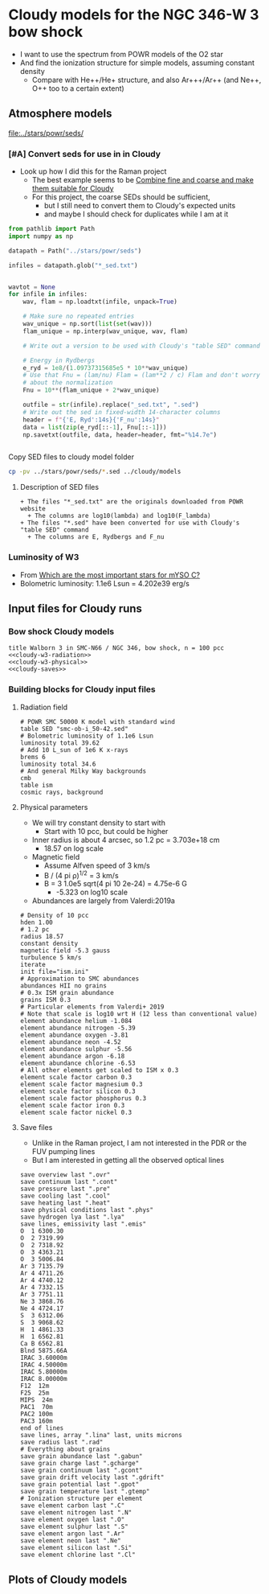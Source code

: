 * Cloudy models for the NGC 346-W 3 bow shock
+ I want to use the spectrum from POWR models of the O2 star
+ And find the ionization structure for simple models, assuming constant density
  + Compare with He++/He+ structure, and also Ar+++/Ar++ (and Ne++, O++ too to a certain extent)


** Atmosphere models
[[file:../stars/powr/seds/]]

*** [#A] Convert seds for use in in Cloudy
+ Look up how I did this for the Raman project
  + The best example seems to be [[id:534BA570-96A5-4014-9FFF-8450B46BFA0A][Combine fine and coarse and make them suitable for Cloudy]]
  + For this project, the coarse SEDs should be sufficient,
    + but I still need to convert them to Cloudy's expected units
    + and maybe I should check for duplicates while I am at it


#+begin_src python
  from pathlib import Path
  import numpy as np

  datapath = Path("../stars/powr/seds")

  infiles = datapath.glob("*_sed.txt")


  wavtot = None
  for infile in infiles:
      wav, flam = np.loadtxt(infile, unpack=True)

      # Make sure no repeated entries
      wav_unique = np.sort(list(set(wav)))
      flam_unique = np.interp(wav_unique, wav, flam)

      # Write out a version to be used with Cloudy's "table SED" command

      # Energy in Rydbergs
      e_ryd = 1e8/(1.09737315685e5 * 10**wav_unique)
      # Use that Fnu = (lam/nu) Flam = (lam**2 / c) Flam and don't worry
      # about the normalization
      Fnu = 10**(flam_unique + 2*wav_unique)

      outfile = str(infile).replace("_sed.txt", ".sed")
      # Write out the sed in fixed-width 14-character columns
      header = f"{'E, Ryd':14s}{'F_nu':14s}"
      data = list(zip(e_ryd[::-1], Fnu[::-1]))
      np.savetxt(outfile, data, header=header, fmt="%14.7e")


#+end_src

#+RESULTS:
: None

Copy SED files to cloudy model folder

#+begin_src sh :results verbatim
cp -pv ../stars/powr/seds/*.sed ../cloudy/models
#+end_src

#+RESULTS:
: ../stars/powr/seds/smc-ob-i_49-42.sed -> ../cloudy/models/smc-ob-i_49-42.sed
: ../stars/powr/seds/smc-ob-i_50-42.sed -> ../cloudy/models/smc-ob-i_50-42.sed
: ../stars/powr/seds/smc-ob-ii_49-42.sed -> ../cloudy/models/smc-ob-ii_49-42.sed
: ../stars/powr/seds/smc-ob-ii_50-42.sed -> ../cloudy/models/smc-ob-ii_50-42.sed
: ../stars/powr/seds/smc-ob-iii_49-42.sed -> ../cloudy/models/smc-ob-iii_49-42.sed
: ../stars/powr/seds/smc-ob-iii_50-42.sed -> ../cloudy/models/smc-ob-iii_50-42.sed

**** Description of SED files
#+begin_src text :tangle ../stars/powr/seds/README 
  + The files "*_sed.txt" are the originals downloaded from POWR website
    + The columns are log10(lambda) and log10(F_lambda)
  + The files "*.sed" have been converted for use with Cloudy's "table SED" command
    + The columns are E, Rydbergs and F_nu
#+end_src

*** Luminosity of W3
+ From [[id:903F97D6-AF67-4C78-8011-C7DDD449B546][Which are the most important stars for mYSO C?]]
+ Bolometric luminosity: 1.1e6 Lsun = 4.202e39 erg/s
** Input files for Cloudy runs
*** Bow shock Cloudy models
#+begin_src cloudy-input :noweb yes :tangle ../cloudy/models/w3-n010.in
  title Walborn 3 in SMC-N66 / NGC 346, bow shock, n = 100 pcc
  <<cloudy-w3-radiation>>
  <<cloudy-w3-physical>>
  <<cloudy-saves>>
#+end_src

*** Building blocks for Cloudy input files
**** Radiation field
#+name: cloudy-w3-radiation
#+begin_src cloudy-input
  # POWR SMC 50000 K model with standard wind 
  table SED "smc-ob-i_50-42.sed"
  # Bolometric luminosity of 1.1e6 Lsun
  luminosity total 39.62
  # Add 10 L_sun of 1e6 K x-rays
  brems 6
  luminosity total 34.6
  # And general Milky Way backgrounds
  cmb
  table ism
  cosmic rays, background
#+end_src
**** Physical parameters
+ We will try constant density to start with
  + Start with 10 pcc, but could be higher
+ Inner radius is about 4 arcsec, so 1.2 pc = 3.703e+18 cm
  + 18.57 on log scale
+ Magnetic field
  + Assume Alfven speed of 3 km/s
  + B / (4 pi \rho)^{1/2} = 3 km/s
  + B = 3 1.0e5 sqrt(4 pi 10 2e-24) = 4.75e-6 G
    + -5.323 on log10 scale
+ Abundances are largely from Valerdi:2019a
#+name: cloudy-w3-physical
#+begin_src cloudy-input
  # Density of 10 pcc
  hden 1.00
  # 1.2 pc
  radius 18.57
  constant density
  magnetic field -5.3 gauss
  turbulence 5 km/s
  iterate
  init file="ism.ini"
  # Approximation to SMC abundances
  abundances HII no grains
  # 0.3x ISM grain abundance
  grains ISM 0.3
  # Particular elements from Valerdi+ 2019
  # Note that scale is log10 wrt H (12 less than conventional value)
  element abundance helium -1.084
  element abundance nitrogen -5.39
  element abundance oxygen -3.81
  element abundance neon -4.52
  element abundance sulphur -5.56
  element abundance argon -6.18
  element abundance chlorine -6.53
  # All other elements get scaled to ISM x 0.3
  element scale factor carbon 0.3
  element scale factor magnesium 0.3
  element scale factor silicon 0.3
  element scale factor phosphorus 0.3
  element scale factor iron 0.3
  element scale factor nickel 0.3
#+end_src
**** Save files
+ Unlike in the Raman project, I am not interested in the PDR or the FUV pumping lines
+ But I am interested in getting all the observed optical lines
#+name: cloudy-saves
#+begin_src cloudy-input
  save overview last ".ovr"
  save continuum last ".cont"
  save pressure last ".pre"
  save cooling last ".cool"
  save heating last ".heat"
  save physical conditions last ".phys"
  save hydrogen lya last ".lya" 
  save lines, emissivity last ".emis"
  O  1 6300.30
  O  2 7319.99
  O  2 7318.92
  O  3 4363.21
  O  3 5006.84
  Ar 3 7135.79
  Ar 4 4711.26
  Ar 4 4740.12
  Ar 4 7332.15
  Ar 3 7751.11
  Ne 3 3868.76
  Ne 4 4724.17
  S  3 6312.06
  S  3 9068.62
  H  1 4861.33
  H  1 6562.81
  Ca B 6562.81
  Blnd 5875.66A
  IRAC 3.60000m
  IRAC 4.50000m
  IRAC 5.80000m
  IRAC 8.00000m
  F12  12m 
  F25  25m
  MIPS  24m 
  PAC1  70m
  PAC2 100m
  PAC3 160m
  end of lines
  save lines, array ".lina" last, units microns
  save radius last ".rad"
  # Everything about grains
  save grain abundance last ".gabun"
  save grain charge last ".gcharge"
  save grain continuum last ".gcont"
  save grain drift velocity last ".gdrift"
  save grain potential last ".gpot"
  save grain temperature last ".gtemp"
  # Ionization structure per element
  save element carbon last ".C"
  save element nitrogen last ".N"
  save element oxygen last ".O"
  save element sulphur last ".S"
  save element argon last ".Ar"
  save element neon last ".Ne"
  save element silicon last ".Si"
  save element chlorine last ".Cl"
#+end_src
** Plots of Cloudy models


